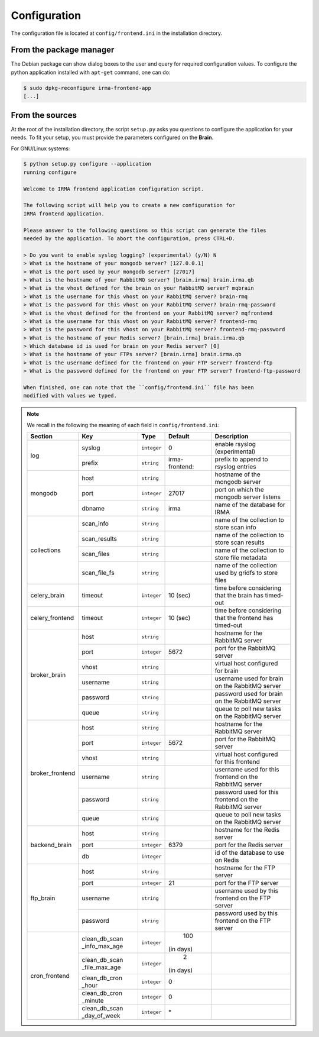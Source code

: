.. _app-configuration:

Configuration
-------------

The configuration file is located at ``config/frontend.ini`` in the installation
directory. 

From the package manager
````````````````````````

The Debian package can show dialog boxes to the user and query for required
configuration values. To configure the python application installed with
``apt-get`` command, one can do:

.. code-block:: bash

    $ sudo dpkg-reconfigure irma-frontend-app
    [...]

From the sources
````````````````

At the root of the installation directory, the script ``setup.py``
asks you questions to configure the application for your needs. To fit your
setup, you must provide the parameters configured on the **Brain**.

For GNU/Linux systems:

.. code-block:: bash

    $ python setup.py configure --application
    running configure
    
    Welcome to IRMA frontend application configuration script.
    
    The following script will help you to create a new configuration for
    IRMA frontend application.
    
    Please answer to the following questions so this script can generate the files
    needed by the application. To abort the configuration, press CTRL+D.
            
    > Do you want to enable syslog logging? (experimental) (y/N) N
    > What is the hostname of your mongodb server? [127.0.0.1] 
    > What is the port used by your mongodb server? [27017] 
    > What is the hostname of your RabbitMQ server? [brain.irma] brain.irma.qb
    > What is the vhost defined for the brain on your RabbitMQ server? mqbrain
    > What is the username for this vhost on your RabbitMQ server? brain-rmq
    > What is the password for this vhost on your RabbitMQ server? brain-rmq-password
    > What is the vhost defined for the frontend on your RabbitMQ server? mqfrontend
    > What is the username for this vhost on your RabbitMQ server? frontend-rmq
    > What is the password for this vhost on your RabbitMQ server? frontend-rmq-password
    > What is the hostname of your Redis server? [brain.irma] brain.irma.qb
    > Which database id is used for brain on your Redis server? [0]
    > What is the hostname of your FTPs server? [brain.irma] brain.irma.qb
    > What is the username defined for the frontend on your FTP server? frontend-ftp
    > What is the password defined for the frontend on your FTP server? frontend-ftp-password
    
    When finished, one can note that the ``config/frontend.ini`` file has been
    modified with values we typed.
    
.. note:: We recall in the following the meaning of each field in ``config/frontend.ini``:

     +----------------+-------------+------------+----------------+---------------------------------------------------------+
     |     Section    |      Key    |    Type    |  Default       | Description                                             |
     +================+=============+============+================+=========================================================+
     |                | syslog      | ``integer``| 0              | enable rsyslog (experimental)                           |
     |  log           +-------------+------------+----------------+---------------------------------------------------------+
     |                | prefix      | ``string`` | irma-frontend: | prefix to append to rsyslog entries                     |
     +----------------+-------------+------------+----------------+---------------------------------------------------------+
     |                |     host    | ``string`` |                | hostname of the mongodb server                          |
     |                +-------------+------------+----------------+---------------------------------------------------------+
     |  mongodb       |     port    |``integer`` |   27017        | port on which the mongodb server listens                |
     |                +-------------+------------+----------------+---------------------------------------------------------+
     |                |    dbname   | ``string`` | irma           | name of the database for IRMA                           |
     +----------------+-------------+------------+----------------+---------------------------------------------------------+
     |                |  scan_info  | ``string`` |                | name of the collection to store scan info               |
     |                +-------------+------------+----------------+---------------------------------------------------------+
     |                | scan_results| ``string`` |                | name of the collection to store scan results            |
     | collections    +-------------+------------+----------------+---------------------------------------------------------+
     |                |  scan_files | ``string`` |                | name of the collection to store file metadata           |
     |                +-------------+------------+----------------+---------------------------------------------------------+
     |                | scan_file_fs| ``string`` |                | name of the collection used by gridfs to store files    |
     +----------------+-------------+------------+----------------+---------------------------------------------------------+
     |celery_brain    |    timeout  | ``integer``|  10 (sec)      | time before considering that the brain has timed-out    |
     +----------------+-------------+------------+----------------+---------------------------------------------------------+
     |celery_frontend |    timeout  | ``integer``|  10 (sec)      | time before considering that the frontend has timed-out |
     +----------------+-------------+------------+----------------+---------------------------------------------------------+
     |                |     host    | ``string`` |                |  hostname for the RabbitMQ server                       |
     |                +-------------+------------+----------------+---------------------------------------------------------+
     |                |     port    |``integer`` |   5672         |  port for the RabbitMQ server                           |
     |                +-------------+------------+----------------+---------------------------------------------------------+
     |broker_brain    |     vhost   | ``string`` |                |  virtual host configured for brain                      |
     |                +-------------+------------+----------------+---------------------------------------------------------+
     |                |   username  | ``string`` |                |  username used for brain on the RabbitMQ server         |
     |                +-------------+------------+----------------+---------------------------------------------------------+
     |                |   password  | ``string`` |                |  password used for brain on the RabbitMQ server         |
     |                +-------------+------------+----------------+---------------------------------------------------------+
     |                |     queue   | ``string`` |                |  queue to poll new tasks on the RabbitMQ server         |
     +----------------+-------------+------------+----------------+---------------------------------------------------------+
     |                |     host    | ``string`` |                |  hostname for the RabbitMQ server                       |
     |                +-------------+------------+----------------+---------------------------------------------------------+
     |                |     port    |``integer`` |   5672         |  port for the RabbitMQ server                           |
     |                +-------------+------------+----------------+---------------------------------------------------------+
     |broker_frontend |     vhost   | ``string`` |                |  virtual host configured for this frontend              |
     |                +-------------+------------+----------------+---------------------------------------------------------+
     |                |   username  | ``string`` |                |  username used for this frontend on the RabbitMQ server |
     |                +-------------+------------+----------------+---------------------------------------------------------+
     |                |   password  | ``string`` |                |  password used for this frontend on the RabbitMQ server |
     |                +-------------+------------+----------------+---------------------------------------------------------+
     |                |     queue   | ``string`` |                |  queue to poll new tasks on the RabbitMQ server         |
     +----------------+-------------+------------+----------------+---------------------------------------------------------+
     |                |     host    | ``string`` |                | hostname for the Redis server                           |
     |                +-------------+------------+----------------+---------------------------------------------------------+
     |  backend_brain |     port    |``integer`` |   6379         | port for the Redis server                               |
     |                +-------------+------------+----------------+---------------------------------------------------------+
     |                |      db     |``integer`` |                | id of the database to use on Redis                      |
     +----------------+-------------+------------+----------------+---------------------------------------------------------+
     |                |     host    | ``string`` |                | hostname for the FTP server                             |
     |                +-------------+------------+----------------+---------------------------------------------------------+
     |                |     port    |``integer`` |    21          | port for the FTP server                                 |
     |  ftp_brain     +-------------+------------+----------------+---------------------------------------------------------+
     |                |   username  | ``string`` |                | username used by this frontend on the FTP server        |
     |                +-------------+------------+----------------+---------------------------------------------------------+
     |                |   password  | ``string`` |                | password used by this frontend on the FTP server        |
     +----------------+-------------+------------+----------------+---------------------------------------------------------+
     |                |clean_db_scan| ``integer``|    100         |                                                         |
     |                |_info_max_age|            | (in days)      |                                                         |
     |                +-------------+------------+----------------+---------------------------------------------------------+
     |                |clean_db_scan| ``integer``|     2          |                                                         |
     |                |_file_max_age|            | (in days)      |                                                         |
     |                +-------------+------------+----------------+---------------------------------------------------------+
     | cron_frontend  |clean_db_cron| ``integer``|     0          |                                                         |
     |                |_hour        |            |                |                                                         |
     |                +-------------+------------+----------------+---------------------------------------------------------+
     |                |clean_db_cron| ``integer``|     0          |                                                         |
     |                |_minute      |            |                |                                                         |
     |                +-------------+------------+----------------+---------------------------------------------------------+
     |                |clean_db_scan| ``integer``|     \*         |                                                         |
     |                |_day_of_week |            |                |                                                         |
     +----------------+-------------+------------+----------------+---------------------------------------------------------+
